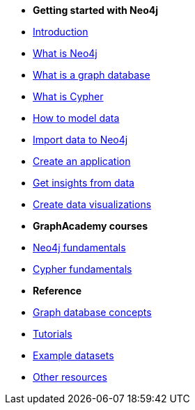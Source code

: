 * *Getting started with Neo4j* 
* xref:introduction.adoc[Introduction]
* xref:whats-neo4j.adoc[What is Neo4j]
* xref:graph-database.adoc[What is a graph database]
* xref:cypher.adoc[What is Cypher]
* link:{docs-home}/model[How to model data]
* link:{docs-home}/import/[Import data to Neo4j]
* link:{docs-home}/create-applications/[Create an application]
* link:{docs-home}/gds/[Get insights from data]
* link:{docs-home}/visualize/[Create data visualizations]

* *GraphAcademy courses*
* link:https://graphacademy.neo4j.com/courses/neo4j-fundamentals/[Neo4j fundamentals]
* link:https://graphacademy.neo4j.com/courses/cypher-fundamentals/[Cypher fundamentals]

* *Reference*
* link:{docs-home}/getting-started/appendix/graphdb-concepts/[Graph database concepts]
* link:{docs-home}/tutorials/#_getting_started[Tutorials]
* link:{docs-home}/getting-started/appendix/example-data/[Example datasets]
* xref:reference/resources.adoc[Other resources]